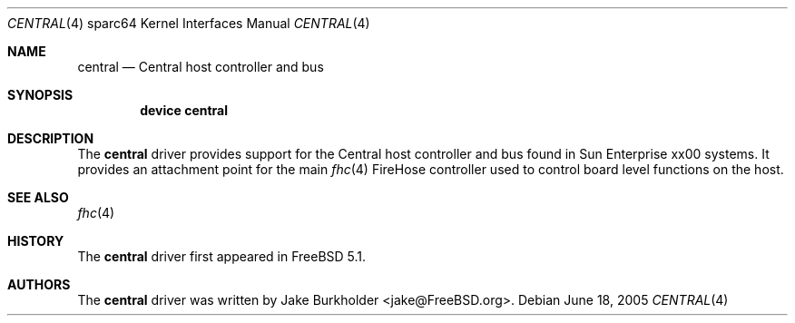 .\"-
.\" Copyright (c) 2004 Jason L. Wright (jason@thought.net)
.\" All rights reserved.
.\"
.\" Redistribution and use in source and binary forms, with or without
.\" modification, are permitted provided that the following conditions
.\" are met:
.\" 1. Redistributions of source code must retain the above copyright
.\"    notice, this list of conditions and the following disclaimer.
.\" 2. Redistributions in binary form must reproduce the above copyright
.\"    notice, this list of conditions and the following disclaimer in the
.\"    documentation and/or other materials provided with the distribution.
.\"
.\" THIS SOFTWARE IS PROVIDED BY THE AUTHOR ``AS IS'' AND ANY EXPRESS OR
.\" IMPLIED WARRANTIES, INCLUDING, BUT NOT LIMITED TO, THE IMPLIED
.\" WARRANTIES OF MERCHANTABILITY AND FITNESS FOR A PARTICULAR PURPOSE ARE
.\" DISCLAIMED.  IN NO EVENT SHALL THE AUTHOR BE LIABLE FOR ANY DIRECT,
.\" INDIRECT, INCIDENTAL, SPECIAL, EXEMPLARY, OR CONSEQUENTIAL DAMAGES
.\" (INCLUDING, BUT NOT LIMITED TO, PROCUREMENT OF SUBSTITUTE GOODS OR
.\" SERVICES; LOSS OF USE, DATA, OR PROFITS; OR BUSINESS INTERRUPTION)
.\" HOWEVER CAUSED AND ON ANY THEORY OF LIABILITY, WHETHER IN CONTRACT,
.\" STRICT LIABILITY, OR TORT (INCLUDING NEGLIGENCE OR OTHERWISE) ARISING IN
.\" ANY WAY OUT OF THE USE OF THIS SOFTWARE, EVEN IF ADVISED OF THE
.\" POSSIBILITY OF SUCH DAMAGE.
.\"
.\"	from: OpenBSD: central.4,v 1.3 2004/09/24 07:03:47 miod Exp
.\" $FreeBSD: releng/9.3/share/man/man4/man4.sparc64/central.4 147531 2005-06-22 15:35:14Z ru $
.\"
.Dd June 18, 2005
.Dt CENTRAL 4 sparc64
.Os
.Sh NAME
.Nm central
.Nd "Central host controller and bus"
.Sh SYNOPSIS
.Cd "device central"
.Sh DESCRIPTION
The
.Nm
driver provides support for the
.Tn Central
host controller and bus found in
.Tn Sun Enterprise xx00
systems.
It provides an attachment point for the main
.Xr fhc 4
.Tn FireHose
controller used to control board level functions on the host.
.Sh SEE ALSO
.Xr fhc 4
.Sh HISTORY
The
.Nm
driver first appeared in
.Fx 5.1 .
.Sh AUTHORS
The
.Nm
driver was written by
.An "Jake Burkholder" Aq jake@FreeBSD.org .
